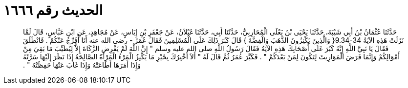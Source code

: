 
= الحديث رقم ١٦٦٦

[quote.hadith]
حَدَّثَنَا عُثْمَانُ بْنُ أَبِي شَيْبَةَ، حَدَّثَنَا يَحْيَى بْنُ يَعْلَى الْمُحَارِبِيُّ، حَدَّثَنَا أَبِي، حَدَّثَنَا غَيْلاَنُ، عَنْ جَعْفَرِ بْنِ إِيَاسٍ، عَنْ مُجَاهِدٍ، عَنِ ابْنِ عَبَّاسٍ، قَالَ لَمَّا نَزَلَتْ هَذِهِ الآيَةُ ‏9.34-34{‏ وَالَّذِينَ يَكْنِزُونَ الذَّهَبَ وَالْفِضَّةَ ‏}‏ قَالَ كَبُرَ ذَلِكَ عَلَى الْمُسْلِمِينَ فَقَالَ عُمَرُ - رضى الله عنه أَنَا أُفَرِّجُ عَنْكُمْ ‏.‏ فَانْطَلَقَ فَقَالَ يَا نَبِيَّ اللَّهِ إِنَّهُ كَبُرَ عَلَى أَصْحَابِكَ هَذِهِ الآيَةُ فَقَالَ رَسُولُ اللَّهِ صلى الله عليه وسلم ‏"‏ إِنَّ اللَّهَ لَمْ يَفْرِضِ الزَّكَاةَ إِلاَّ لِيُطَيِّبَ مَا بَقِيَ مِنْ أَمْوَالِكُمْ وَإِنَّمَا فَرَضَ الْمَوَارِيثَ لِتَكُونَ لِمَنْ بَعْدَكُمْ ‏"‏ ‏.‏ فَكَبَّرَ عُمَرُ ثُمَّ قَالَ لَهُ ‏"‏ أَلاَ أُخْبِرُكَ بِخَيْرِ مَا يَكْنِزُ الْمَرْءُ الْمَرْأَةُ الصَّالِحَةُ إِذَا نَظَرَ إِلَيْهَا سَرَّتْهُ وَإِذَا أَمَرَهَا أَطَاعَتْهُ وَإِذَا غَابَ عَنْهَا حَفِظَتْهُ ‏"‏ ‏.‏